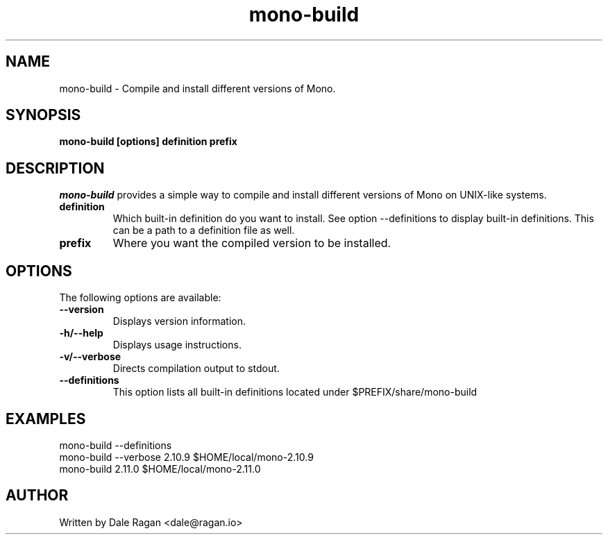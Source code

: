 .TH "mono-build" 1
.SH NAME
mono-build \- Compile and install different versions of Mono.
.SH SYNOPSIS
.PP
.B mono-build [options] definition prefix
.SH DESCRIPTION
\fImono-build\fP provides a simple way to compile and install different versions of Mono on UNIX-like systems.
.TP
\fBdefinition\fR
Which built-in definition do you want to install.  See option --definitions to display built-in definitions.  This can be a path to a definition file as well.
.TP
\fBprefix\fR
Where you want the compiled version to be installed.
.SH OPTIONS
The following options are available:
.TP
\fB--version\fR
Displays version information.
.TP
\fB-h/--help\fR
Displays usage instructions.
.TP
\fB-v/--verbose\fR
Directs compilation output to stdout.
.TP
\fB--definitions\fR
This option lists all built-in definitions located under $PREFIX/share/mono-build
.SH EXAMPLES
mono-build --definitions
.nf
mono-build --verbose 2.10.9 $HOME/local/mono-2.10.9
.nf
mono-build 2.11.0 $HOME/local/mono-2.11.0
.SH AUTHOR
Written by Dale Ragan <dale@ragan.io>